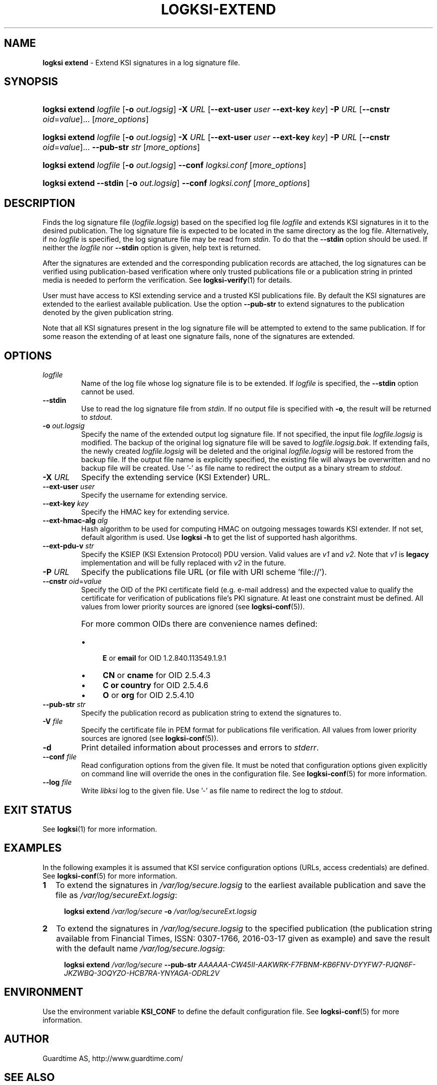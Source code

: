 .TH LOGKSI-EXTEND 1
.\"
.SH NAME
\fBlogksi extend \fR- Extend KSI signatures in a log signature file.
.\"
.SH SYNOPSIS
.HP 4
\fBlogksi extend \fIlogfile\fR [\fB-o \fIout.logsig\fR] \fB-X \fIURL \fR[\fB--ext-user \fIuser \fB--ext-key \fIkey\fR] \fB-P \fIURL \fR[\fB--cnstr \fIoid\fR=\fIvalue\fR]... [\fImore_options\fR]
.HP 4
\fBlogksi extend \fIlogfile\fR [\fB-o \fIout.logsig\fR] \fB-X \fIURL \fR[\fB--ext-user \fIuser \fB--ext-key \fIkey\fR] \fB-P \fIURL \fR[\fB--cnstr \fIoid\fR=\fIvalue\fR]... \fB--pub-str \fIstr \fR[\fImore_options\fR]
.HP 4
\fBlogksi extend \fIlogfile\fR [\fB-o \fIout.logsig\fR] \fB--conf \fIlogksi.conf\fR [\fImore_options\fR]
.HP 4
\fBlogksi extend \fB--stdin\fR [\fB-o \fIout.logsig\fR] \fB--conf \fIlogksi.conf\fR [\fImore_options\fR]
.\"
.SH DESCRIPTION
Finds the log signature file (\fIlogfile.logsig\fR) based on the specified log file \fIlogfile\fR and extends KSI signatures in it to the desired publication. The log signature file is expected to be located in the same directory as the log file. Alternatively, if no \fIlogfile\fR is specified, the log signature file may be read from \fIstdin\fR. To do that the \fB--stdin\fR option should be used. If neither the \fIlogfile\fR nor \fB--stdin\fR option is given, help text is returned.
.LP
After the signatures are extended and the corresponding publication records are attached, the log signatures can be verified using publication-based verification where only trusted publications file or a publication string in printed media is needed to perform the verification. See \fBlogksi-verify\fR(1) for details.
.LP
User must have access to KSI extending service and a trusted KSI publications file. By default the KSI signatures are extended to the earliest available publication. Use the option \fB--pub-str\fR to extend signatures to the publication denoted by the given publication string.
.LP
Note that all KSI signatures present in the log signature file will be attempted to extend to the same publication. If for some reason the extending of at least one signature fails, none of the signatures are extended.
.\"
.SH OPTIONS
.TP
\fIlogfile\fR
Name of the log file whose log signature file is to be extended. If \fIlogfile\fR is specified, the \fB--stdin\fR option cannot be used.
.\"
.TP
\fB--stdin\fR
Use to read the log signature file from \fIstdin\fR. If no output file is specified with \fB-o\fR, the result will be returned to \fIstdout\fR.
.\"
.TP
\fB-o \fIout.logsig\fR
Specify the name of the extended output log signature file. If not specified, the input file \fIlogfile.logsig\fR is modified. The backup of the original log signature file will be saved to \fIlogfile.logsig.bak\fR. If extending fails, the newly created \fIlogfile.logsig\fR will be deleted and the original \fIlogfile.logsig\fR will be restored from the backup file. If the output file name is explicitly specified, the existing file will always be overwritten and no backup file will be created. Use '-' as file name to redirect the output as a binary stream to \fIstdout\fR.
.\"
.TP
\fB-X \fIURL\fR
Specify the extending service (KSI Extender) URL.
.\"
.TP
\fB--ext-user \fIuser\fR
Specify the username for extending service.
.\"
.TP
\fB--ext-key \fIkey\fR
Specify the HMAC key for extending service.
.\"
.TP
\fB--ext-hmac-alg \fIalg\fR
Hash algorithm to be used for computing HMAC on outgoing messages towards KSI extender. If not set, default algorithm is used. Use \fBlogksi -h \fRto get the list of supported hash algorithms.
.\"
.TP
\fB--ext-pdu-v \fIstr\fR
Specify the KSIEP (KSI Extension Protocol) PDU version. Valid values are \fIv1\fR and \fIv2\fR. Note that \fIv1\fR is \fBlegacy\fR implementation and will be fully replaced with \fIv2\fR in the future.
.\"
.TP
\fB-P \fIURL\fR
Specify the publications file URL (or file with URI scheme 'file://').
.\"
.TP
\fB--cnstr \fIoid\fR=\fIvalue\fR
Specify the OID of the PKI certificate field (e.g. e-mail address) and the expected value to qualify the certificate for verification of publications file's PKI signature. At least one constraint must be defined. All values from lower priority sources are ignored (see \fBlogksi-conf\fR(5)).
.RS
.HP 0
For more common OIDs there are convenience names defined:
.IP \(bu 4
\fBE\fR or \fBemail\fR for OID 1.2.840.113549.1.9.1
.IP \(bu 4
\fBCN\fR or \fBcname\fR for OID 2.5.4.3
.IP \(bu 4
\fBC or \fBcountry\fR for OID 2.5.4.6
.IP \(bu 4
\fBO\fR or \fBorg\fR for OID 2.5.4.10
.RE
.\"
.TP
\fB--pub-str \fIstr\fR
Specify the publication record as publication string to extend the signatures to.
.\"
.TP
\fB-V \fIfile\fR
Specify the certificate file in PEM format for publications file verification. All values from lower priority sources are ignored (see \fBlogksi-conf\fR(5)).
.\"
.TP
\fB-d\fR
Print detailed information about processes and errors to \fIstderr\fR.
.\"
.TP
\fB--conf \fIfile\fR
Read configuration options from the given file. It must be noted that configuration options given explicitly on command line will override the ones in the configuration file. See \fBlogksi-conf\fR(5) for more information.
.\"
.TP
\fB--log \fIfile\fR
Write \fIlibksi\fR log to the given file. Use '-' as file name to redirect the log to \fIstdout\fR.
.br
.\"
.SH EXIT STATUS
See \fBlogksi\fR(1) for more information.
.\"
.SH EXAMPLES
In the following examples it is assumed that KSI service configuration options (URLs, access credentials) are defined. See \fBlogksi-conf\fR(5) for more information.
.\"
.TP 2
\fB1
\fRTo extend the signatures in \fI/var/log/secure.logsig\fR to the earliest available publication and save the file as \fI/var/log/secureExt.logsig\fR:
.LP
.RS 4
\fBlogksi extend \fI/var/log/secure \fB-o \fI/var/log/secureExt.logsig
.RE
.\"
.TP 2
\fB2
\fRTo extend the signatures in \fI/var/log/secure.logsig\fR to the specified publication (the publication string available from Financial Times, ISSN: 0307-1766, 2016-03-17 given as example) and save the result with the default name \fI/var/log/secure.logsig\fR:
.LP
.RS 4
\fBlogksi extend \fI/var/log/secure \fB--pub-str \fIAAAAAA-CW45II-AAKWRK-F7FBNM-KB6FNV-DYYFW7-PJQN6F-JKZWBQ-3OQYZO-HCB7RA-YNYAGA-ODRL2V
.RE
.\"
.SH ENVIRONMENT
Use the environment variable \fBKSI_CONF\fR to define the default configuration file. See \fBlogksi-conf\fR(5) for more information.
.LP
.\"
.SH AUTHOR
Guardtime AS, http://www.guardtime.com/
.LP
.\"
.SH SEE ALSO
\fBlogksi\fR(1), \fBlogksi-extract\fR(1), \fBlogksi-integrate\fR(1), \fBlogksi-sign\fR(1), \fBlogksi-verify\fR(1), \fBlogksi-conf\fR(5)
